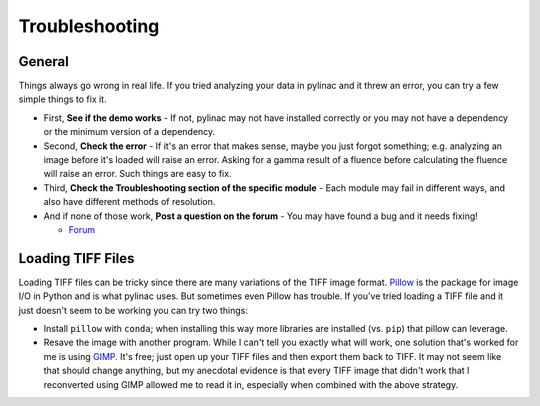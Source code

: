 
.. _general_troubleshooting:

===============
Troubleshooting
===============

General
-------

Things always go wrong in real life. If you tried analyzing your data in pylinac and it threw an
error, you can try a few simple things to fix it.

* First, **See if the demo works** - If not, pylinac may not have installed correctly or you may not
  have a dependency or the minimum version of a dependency.
* Second, **Check the error** - If it's an error that makes sense, maybe you just forgot something; e.g.
  analyzing an image before it's loaded will raise an error. Asking for a gamma result of a fluence before
  calculating the fluence will raise an error. Such things are easy to fix.
* Third, **Check the Troubleshooting section of the specific module** - Each module may fail in different
  ways, and also have different methods of resolution.
* And if none of those work, **Post a question on the forum** -
  You may have found a bug and it needs fixing!

  - `Forum <https://groups.google.com/forum/#!forum/pylinac>`__


Loading TIFF Files
------------------

Loading TIFF files can be tricky since there are many variations of the TIFF image format.
`Pillow <https://python-pillow.github.io/>`_ is the package for image I/O in Python and is what
pylinac uses. But sometimes even Pillow has trouble. If you've tried loading a TIFF file and it
just doesn't seem to be working you can try two things:

* Install ``pillow`` with ``conda``; when installing this way more libraries are installed (vs. ``pip``) that pillow can leverage.
* Resave the image with another program. While I can't tell you exactly what will work, one solution
  that's worked for me is using `GIMP <http://www.gimp.org/>`_. It's free; just open up your TIFF
  files and then export them back to TIFF. It may not seem like that should change anything, but my anecdotal
  evidence is that every TIFF image that didn't work that I reconverted using GIMP allowed me to read it in,
  especially when combined with the above strategy.
